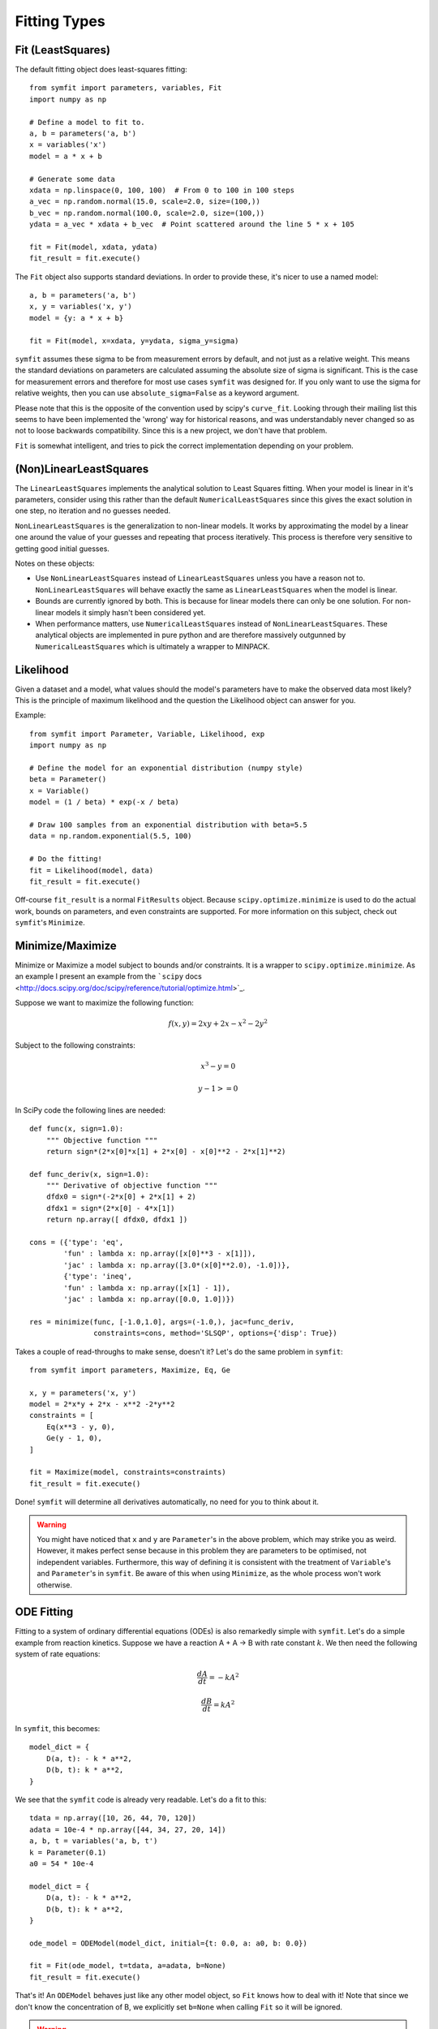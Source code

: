 Fitting Types
=============

Fit (LeastSquares)
------------------
The default fitting object does least-squares fitting::

    from symfit import parameters, variables, Fit
    import numpy as np

    # Define a model to fit to.
    a, b = parameters('a, b')
    x = variables('x')
    model = a * x + b

    # Generate some data
    xdata = np.linspace(0, 100, 100)  # From 0 to 100 in 100 steps
    a_vec = np.random.normal(15.0, scale=2.0, size=(100,))
    b_vec = np.random.normal(100.0, scale=2.0, size=(100,))
    ydata = a_vec * xdata + b_vec  # Point scattered around the line 5 * x + 105

    fit = Fit(model, xdata, ydata)
    fit_result = fit.execute()

.. figure:: _static/linear_model_fit.png
   :width: 300px
   :alt: Linear Model Fit Data

The ``Fit`` object also supports standard deviations. In order to provide these, it's nicer to use a named model::

    a, b = parameters('a, b')
    x, y = variables('x, y')
    model = {y: a * x + b}

    fit = Fit(model, x=xdata, y=ydata, sigma_y=sigma)

.. Is this syntax still correct and preferred?

``symfit`` assumes these sigma to be from measurement errors by default, and not just as a relative weight.
This means the standard deviations on parameters are calculated assuming the absolute size 
of sigma is significant. This is the case for measurement errors and therefore for most use cases ``symfit`` was
designed for. If you only want to use the sigma for relative weights, then you can use ``absolute_sigma=False`` as a
keyword argument.

Please note that this is the opposite of the convention used by scipy's ``curve_fit``.
Looking through their mailing list this seems to have been implemented the 'wrong' way
for historical reasons, and was understandably never changed so as not to loose backwards compatibility.
Since this is a new project, we don't have that problem.

``Fit`` is somewhat intelligent, and tries to pick the correct implementation depending on your problem.

(Non)LinearLeastSquares
-----------------------
The ``LinearLeastSquares`` implements the analytical solution to Least Squares fitting.
When your model is linear in it's parameters, consider using this rather than the default
``NumericalLeastSquares`` since this gives the exact solution in one step, no iteration and
no guesses needed.

``NonLinearLeastSquares`` is the generalization to non-linear models. It works by approximating
the model by a linear one around the value of your guesses and repeating that process iteratively.
This process is therefore very sensitive to getting good initial guesses.

Notes on these objects:

- Use ``NonLinearLeastSquares`` instead of ``LinearLeastSquares`` unless you have a reason not to.
  ``NonLinearLeastSquares`` will behave exactly the same as ``LinearLeastSquares`` when the model is linear.
- Bounds are currently ignored by both. This is because for linear models there can only be one solution.
  For non-linear models it simply hasn't been considered yet.
- When performance matters, use ``NumericalLeastSquares`` instead of ``NonLinearLeastSquares``.
  These analytical objects are implemented in pure python and are therefore massively outgunned by
  ``NumericalLeastSquares`` which is ultimately a wrapper to MINPACK.

Likelihood
----------
Given a dataset and a model, what values should the model's parameters have to make the observed data most likely? This is the principle of maximum likelihood and the question the Likelihood object can answer for you.

Example::

    from symfit import Parameter, Variable, Likelihood, exp
    import numpy as np

    # Define the model for an exponential distribution (numpy style)
    beta = Parameter()
    x = Variable()
    model = (1 / beta) * exp(-x / beta)

    # Draw 100 samples from an exponential distribution with beta=5.5
    data = np.random.exponential(5.5, 100)

    # Do the fitting!
    fit = Likelihood(model, data)
    fit_result = fit.execute()

Off-course ``fit_result`` is a normal ``FitResults`` object. Because ``scipy.optimize.minimize`` is used to do the actual work, bounds on parameters, and even constraints are supported. For more information on this subject, check out ``symfit``'s ``Minimize``.

Minimize/Maximize
-----------------
Minimize or Maximize a model subject to bounds and/or constraints. It is a wrapper to ``scipy.optimize.minimize``. As an
example I present an example from the ```scipy`` docs
<http://docs.scipy.org/doc/scipy/reference/tutorial/optimize.html>`_.

Suppose we want to maximize the following function:

.. math::

  f(x,y) = 2xy + 2x - x^2 - 2y^2

Subject to the following constraints:

.. math:: 

  x^3 - y = 0
.. math::

  y - 1 >= 0 

In SciPy code the following lines are needed::

    def func(x, sign=1.0):
        """ Objective function """
        return sign*(2*x[0]*x[1] + 2*x[0] - x[0]**2 - 2*x[1]**2)

    def func_deriv(x, sign=1.0):
        """ Derivative of objective function """
        dfdx0 = sign*(-2*x[0] + 2*x[1] + 2)
        dfdx1 = sign*(2*x[0] - 4*x[1])
        return np.array([ dfdx0, dfdx1 ])

    cons = ({'type': 'eq',
            'fun' : lambda x: np.array([x[0]**3 - x[1]]),
            'jac' : lambda x: np.array([3.0*(x[0]**2.0), -1.0])},
            {'type': 'ineq',
            'fun' : lambda x: np.array([x[1] - 1]),
            'jac' : lambda x: np.array([0.0, 1.0])})

    res = minimize(func, [-1.0,1.0], args=(-1.0,), jac=func_deriv,
                   constraints=cons, method='SLSQP', options={'disp': True})

Takes a couple of read-throughs to make sense, doesn't it? Let's do the same problem in ``symfit``::

    from symfit import parameters, Maximize, Eq, Ge

    x, y = parameters('x, y')
    model = 2*x*y + 2*x - x**2 -2*y**2
    constraints = [
        Eq(x**3 - y, 0),
        Ge(y - 1, 0),
    ]

    fit = Maximize(model, constraints=constraints)
    fit_result = fit.execute()

Done! ``symfit`` will determine all derivatives automatically, no need for you to think about it.

.. warning:: You might have noticed that ``x`` and ``y`` are ``Parameter``'s in the above problem, which may strike you as weird.
  However, it makes perfect sense because in this problem they are parameters to be optimised, not independent variables.
  Furthermore, this way of defining it is consistent with the treatment of ``Variable``'s and ``Parameter``'s in ``symfit``.
  Be aware of this when using ``Minimize``, as the whole process won't work otherwise.

ODE Fitting
-----------
Fitting to a system of ordinary differential equations (ODEs) is also remarkedly simple with ``symfit``. Let's do a
simple example from reaction kinetics. Suppose we have a reaction A + A -> B with rate constant :math:`k`.
We then need the following system of rate equations:

.. math::

  \frac{dA}{dt} = -k A^2

  \frac{dB}{dt} = k A^2

In ``symfit``, this becomes::

    model_dict = {
        D(a, t): - k * a**2,
        D(b, t): k * a**2,
    }

We see that the ``symfit`` code is already very readable. Let's do a fit to this::

    tdata = np.array([10, 26, 44, 70, 120])
    adata = 10e-4 * np.array([44, 34, 27, 20, 14])
    a, b, t = variables('a, b, t')
    k = Parameter(0.1)
    a0 = 54 * 10e-4

    model_dict = {
        D(a, t): - k * a**2,
        D(b, t): k * a**2,
    }

    ode_model = ODEModel(model_dict, initial={t: 0.0, a: a0, b: 0.0})

    fit = Fit(ode_model, t=tdata, a=adata, b=None)
    fit_result = fit.execute()

That's it! An ``ODEModel`` behaves just like any other model object, so ``Fit``
knows how to deal with it! Note that since we don't know the concentration of
B, we explicitly set ``b=None`` when calling ``Fit`` so it will be ignored.

.. warning:: Fitting to ODEs is extremely difficult from an algorithmic point of view, since these systems are usually very sensitive to the parameters. Using (very) good initial guesses for the parameters and values is critical!

Upon every iteration of performing the fit the ODEModel is integrated again from
the initial point using the new guesses for the parameters.

We can plot it just like always::

    # Generate some data
    tvec = np.linspace(0, 500, 1000)

    A, B = ode_model(t=tvec, **fit_result.params)
    plt.plot(tvec, A, label='[A]')
    plt.plot(tvec, B, label='[B]')
    plt.scatter(tdata, adata)
    plt.legend()
    plt.show()

.. figure:: _static/ode_model_fit.png
   :width: 300px
   :alt: Linear Model Fit Data

As an example of the power of ``symfit``'s ODE syntax, let's have a look at
a system with 2 equilibria: compound AA + B <-> AAB and AAB + B <-> d.

In ``symfit`` these can be implemented as::

    AA, B, AAB, BAAB, t = variables('AA, B, AAB, BAAB, t')
    k, p, l, m = parameters('k, p, l, m')

    AA_0 = 10  # Some made up initial amound of [AA]
    B = AA_0 - BAAB + AA  # [B] is not independent.

    model_dict = {
        D(BAAB, t): l * AAB * B - m * BAAB,
        D(AAB, t): k * A * B - p * AAB - l * AAB * B + m * BAAB,
        D(A, t): - k * A * B + p * AAB,
    }

The result is as readable as one can reasonably expect from a multicomponent
system (and while using chemical notation).
Let's plot the model for some kinetics constants::

    model = ODEModel(model_dict, initial={t: 0.0, AA: AA_0, AAB: 0.0, BAAB: 0.0})

    # Generate some data
    tdata = np.linspace(0, 3, 1000)
    # Eval the normal way.
    AA, AAB, BAAB = model(t=tdata, k=0.1, l=0.2, m=0.3, p=0.3)

    plt.plot(tdata, AA, color='red', label='[AA]')
    plt.plot(tdata, AAB, color='blue', label='[AAB]')
    plt.plot(tdata, BAAB, color='green', label='[BAAB]')
    plt.plot(tdata, B(BAAB=BAAB, AA=AA), color='pink', label='[B]')
    # plt.plot(tdata, AA + AAB + BAAB, color='black', label='total')
    plt.legend()
    plt.show()


.. figure:: _static/ode_double_eq_integrated.png
   :width: 300px
   :alt: ODE integration

More common examples, such as dampened harmonic oscillators also work as expected::

    # Oscillator strength
    k = Parameter()
    # Mass, just there for the physics
    m = 1
    # Dampening factor
    gamma = Parameter()

    x, v, t = symfit.variables('x, v, t')

    # Define the force based on Hooke's law, and dampening
    a = (-k * x - gamma * v)/m
    model_dict = {
        D(x, t): v,
        D(v, t): a,
    }
    ode_model = ODEModel(model_dict, initial={t: 0, v: 0, x: 1})
    
    # Let's create some data...
    times = np.linspace(0, 15, 150)
    data = ode_model(times, k=11, gamma=0.9, m=m.value).x
    # ... and add some noise to it.
    noise = np.random.normal(1, 0.1, data.shape)  # 10% error
    data *= noise
    
    fit = Fit(ode_model, t=times, x=data)
    fit_result = fit.execute()


.. figure:: _static/ode_dampened_harmonic_oscillator.png
   :width: 300px
   :alt: Dampened harmonic oscillator

.. note:: Evaluating the model above will produce a named tuple with values for both ``x`` and ``v``. Since we are only interested in the values for ``x``, we immediately select with with ``.x``.

Global FItting
--------------
In a global fitting problem, we fit to multiple datasets where one or more
parameters might be shared. The same syntax used for ODE fitting makes this
problem very easy to solve in ``symfit``.

As a simple example, suppose we have two datasets measuring exponential decay, with
the same background, but different amplitude and decay rate.

.. math::

    f(x) = y_0 + a * e^{- b * x}

In order to fit to this, we define the following model::

    x_1, x_2, y_1, y_2 = variables('x_1, x_2, y_1, y_2')
    y0, a_1, a_2, b_1, b_2 = parameters('y0, a_1, a_2, b_1, b_2')

    model = Model({
        y_1: y0 + a_1 * exp(- b_1 * x_1),
        y_2: y0 + a_2 * exp(- b_2 * x_2),
    })

Note that ``y0`` is shared between the components. Fitting is then done in the normal way::

    fit = Fit(model, x_1=xdata1, x_2=xdata2, y_1=ydata1, y_2=ydata2)
    fit_result = fit.execute()


.. figure:: _static/global_fitting.png
   :width: 500px
   :alt: ODE integration


.. danger::
    The regression coeeficient is not properly defined for vector-valued models, but it is still listed!
    Until this is fixed, please recalculate it on your own for every component using the bestfit parameters.
    Do not cite the overall :math:`R^2` given by ``symfit``.

Advanced usage
..............
In general, the separate components of the model can be whatever you need them to be.
You can mix and match which variables and parameters should be coupled and decoupled ad lib.
Some examples are given below.

Same parameters and same function, different (in)dependent variables::

    datasets = [data_1, data_2, data_3, data_4, data_5, data_6]

    xs = variables('x_1, x_2, x_3, x_4, x_5, x_6')
    ys = variables('y_1, y_2, y_3, y_4, y_5, y_6')
    zs = variables(', '.join('z_{}'.format(i) for i in range(1, 7)))
    a, b = parameters('a, b')

    model_dict = {
        z: a/(y * b) *  exp(- a * x)
            for x, y, z in zip(xs, ys, zs)
    }

How Does ``Fit`` Work?
----------------------
.. Is this section relevant? 

How does ``Fit`` get from a (named) model and some data to a fit? Consider the following example::

    from symfit import parameters, variables, Fit

    a, b = parameters('a, b')
    x, y = variables('x, y')
    model = {y: a * x + b}

    fit = Fit(model, x=x_data, y=y_data, sigma_y=sigma_data)
    fit_result = fit.execute()

The first thing ``symfit`` does is build :math:`\chi^2` for your model::

    chi_squared = sum((y - f)**2/sigmas[y]**2 for y, f in model.items())

In this line ``sigmas`` is a dict which contains all vars that where given a value, or returns 1 otherwise.

This :math:`\chi^2` is then transformed into a python function which can then be used to do the numerical calculations::

    vars, params = seperate_symbols(chi_squared)
    py_chi_squared = lambdify(vars + params, chi_squared)

We are now almost there. Just two steps left. The first is to wrap all the data into the ``py_chi_squared`` function using ``partial`` into the function to be optimized::

    from functools import partial

    error = partial(py_chi_squared, **data_per_var)

where ``data_per_var`` is a dict containing variable names: value pairs.

.. All that is left is to do a minimization, not nescessarily using leastsqbound
Now all that is left is to call ``leastsqbound`` and have it find the best fit parameters::

    best_fit_parameters, covariance_matrix = leastsqbound(
        error,
        self.guesses,
        self.eval_jacobian,
        self.bounds,
    )

That's it! Finally there are some steps to generate a FitResult object, but these are not important for our current discussion.

What if the model is unnamed?
-----------------------------

Then you'll have to use the ordering. Variables throughout ``symfit``'s objects are internally ordered in the following
way: first independent variables, then dependent variables, then sigma variables, and lastly parameters when applicable.
Within each group alphabetical ordering applies.

.. Does this still work?
It is therefore always possible to assign data to variables in an unambiguis way using this ordering. In the above example::

    fit = Fit(model, x_data, y_data, sigma_data)

